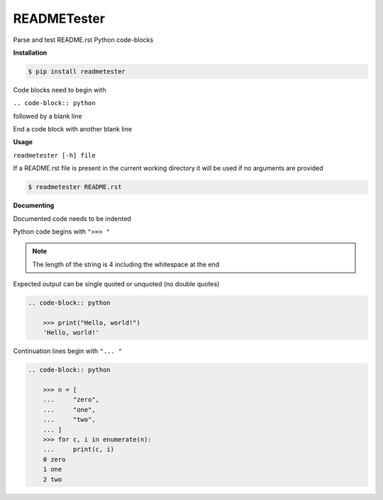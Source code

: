 READMETester
============
.. image:: https://github.com/jshwi/readmetester/workflows/build/badge.svg
    :target: https://github.com/jshwi/readmetester/workflows/build/badge.svg
    :alt: build
.. image:: https://img.shields.io/badge/python-3.8-blue.svg
    :target: https://www.python.org/downloads/release/python-380
    :alt: python3.8
.. image:: https://img.shields.io/pypi/v/readmetester
    :target: https://img.shields.io/pypi/v/readmetester
    :alt: pypi
.. image:: https://codecov.io/gh/jshwi/readmetester/branch/master/graph/badge.svg
    :target: https://codecov.io/gh/jshwi/readmetester
    :alt: codecov.io
.. image:: https://img.shields.io/badge/License-MIT-blue.svg
    :target: https://lbesson.mit-license.org/
    :alt: mit
.. image:: https://img.shields.io/badge/code%20style-black-000000.svg
    :target: https://github.com/psf/black
    :alt: black

Parse and test README.rst Python code-blocks

**Installation**

.. code-block:: console

    $ pip install readmetester
..

Code blocks need to begin with

``.. code-block:: python``

followed by a blank line

End a code block with another blank line

**Usage**

``readmetester [-h] file``

If a README.rst file is present in the current working directory it will be used if no arguments are provided

.. code-block:: console

    $ readmetester README.rst
..

**Documenting**

Documented code needs to be indented

Python code begins with ``">>> "``

.. note::

    The length of the string is 4 including the whitespace at the end
..

Expected output can be single quoted or unquoted (no double quotes)

.. code-block:: RST

    .. code-block:: python

        >>> print("Hello, world!")
        'Hello, world!'

Continuation lines begin with ``"... "``

.. code-block:: RST

    .. code-block:: python

        >>> n = [
        ...     "zero",
        ...     "one",
        ...     "two",
        ... ]
        >>> for c, i in enumerate(n):
        ...     print(c, i)
        0 zero
        1 one
        2 two
